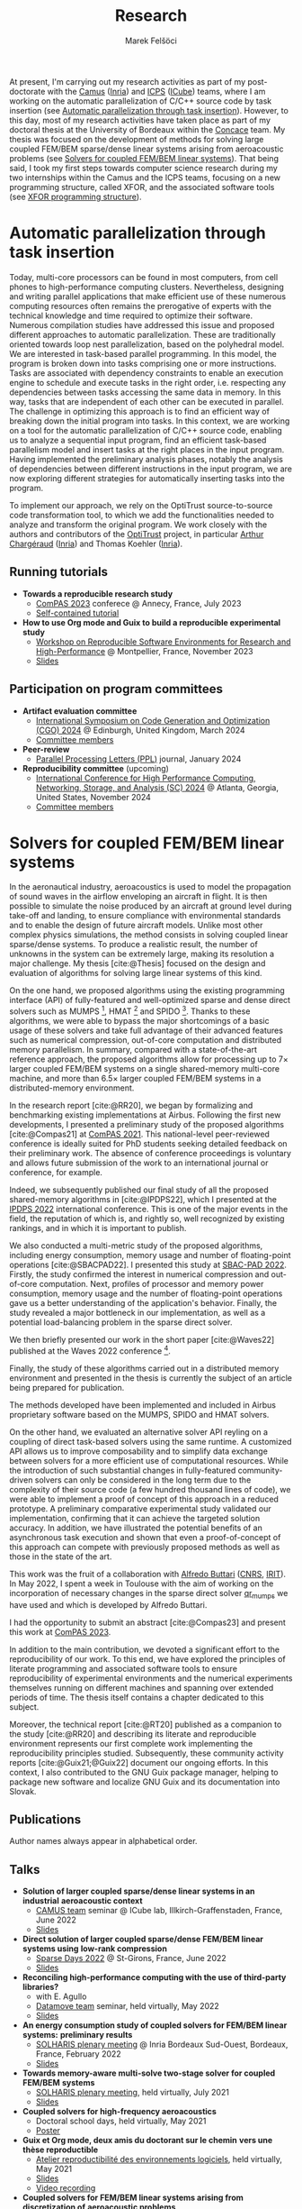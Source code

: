 #+TITLE: Research
#+AUTHOR: Marek Felšöci

At present, I'm carrying out my research activities as part of my post-doctorate
with the [[https://www.inria.fr/en/camus][Camus]]
([[https://www.inria.fr/en/][Inria]]) and
[[https://icps.icube.unistra.fr/][ICPS]]
([[https://icube.unistra.fr/en][ICube]]) teams, where I am working on the
automatic parallelization of C/C++ source code by task insertion (see
[[#research-post-doc][Automatic parallelization through task insertion]]).
However, to this day, most of my research activities have taken place as part of
my doctoral thesis at the University of Bordeaux within the
[[https://concace.gitlabpages.inria.fr/][Concace]] team. My thesis was focused
on the development of methods for solving large coupled FEM/BEM sparse/dense
linear systems arising from aeroacoustic problems (see
[[#research-thesis][Solvers for coupled FEM/BEM linear systems]]). That being
said, I took my first steps towards computer science research during my two
internships within the Camus and the ICPS teams, focusing on a new programming
structure, called XFOR, and the associated software tools (see
[[#research-xfor][XFOR programming structure]]).

* Automatic parallelization through task insertion
:PROPERTIES:
:CUSTOM_ID: research-post-doc
:END:

Today, multi-core processors can be found in most computers, from cell phones to
high-performance computing clusters. Nevertheless, designing and writing
parallel applications that make efficient use of these numerous computing
resources often remains the prerogative of experts with the technical knowledge
and time required to optimize their software. Numerous compilation studies have
addressed this issue and proposed different approaches to automatic
parallelization. These are traditionally oriented towards loop nest
parallelization, based on the polyhedral model. We are interested in task-based
parallel programming. In this model, the program is broken down into tasks
comprising one or more instructions. Tasks are associated with dependency
constraints to enable an execution engine to schedule and execute tasks in the
right order, i.e. respecting any dependencies between tasks accessing the same
data in memory. In this way, tasks that are independent of each other can be
executed in parallel. The challenge in optimizing this approach is to find an
efficient way of breaking down the initial program into tasks. In this context,
we are working on a tool for the automatic parallelization of C/C++ source code,
enabling us to analyze a sequential input program, find an efficient task-based
parallelism model and insert tasks at the right places in the input program.
Having implemented the preliminary analysis phases, notably the analysis of
dependencies between different instructions in the input program, we are now
exploring different strategies for automatically inserting tasks into the
program.

To implement our approach, we rely on the OptiTrust source-to-source code
transformation tool, to which we add the functionalities needed to analyze and
transform the original program. We work closely with the authors and
contributors of the [[https://github.com/charguer/optitrust][OptiTrust]]
project, in particular [[http://chargueraud.org/][Arthur Chargéraud]]
([[https://www.inria.fr/en/][Inria]]) and Thomas Koehler
([[https://www.inria.fr/en/][Inria]]).

** Running tutorials
:PROPERTIES:
:CUSTOM_ID: post-doc-tutorials
:END:

- *Towards a reproducible research study*
  - [[https://2023.compas-conference.fr/][ComPAS 2023]] conferece @ Annecy,
    France, July 2023
  - [[./images/html.png]]
    [[https://tutoriel-guix-compas-2023.gitlabpages.inria.fr/tutorial/][Self-contained tutorial]]
- *How to use Org mode and Guix to build a reproducible experimental study*
  - [[https://hpc.guix.info/events/2023/workshop/][Workshop on Reproducible
    Software Environments for Research and High-Performance]] @ Montpellier,
    France, November 2023
  - [[./images/pdf.png]]
    [[https://tutorial-guix-hpc-workshop.gitlabpages.inria.fr/slides/slides.pdf][Slides]]

** Participation on program committees
:PROPERTIES:
:CUSTOM_ID: post-doc-committees
:END:

- *Artifact evaluation committee*
  - [[https://conf.researchr.org/home/cgo-2024][International Symposium on Code
    Generation and Optimization (CGO) 2024]] @ Edinburgh, United Kingdom, March
    2024
  - [[./images/html.png]]
    [[https://conf.researchr.org/committee/cgo-2024/cgo-2024-artifact-evaluation-artifact-evaluation-committee][Committee
    members]]
- *Peer-review*
  - [[https://www.worldscientific.com/worldscinet/PPL][Parallel Processing
    Letters (PPL)]] journal, January 2024
- *Reproducibility committee* (upcoming)
  - [[https://sc24.supercomputing.org][International Conference for High
    Performance Computing, Networking, Storage, and Analysis (SC) 2024]] @
    Atlanta, Georgia, United States, November 2024
  - [[./images/html.png]]
    [[https://sc24.supercomputing.org/planning-committee/][Committee members]]

* Solvers for coupled FEM/BEM linear systems
:PROPERTIES:
:CUSTOM_ID: research-thesis
:END:

In the aeronautical industry, aeroacoustics is used to model the propagation of
sound waves in the airflow enveloping an aircraft in flight. It is then possible
to simulate the noise produced by an aircraft at ground level during take-off
and landing, to ensure compliance with environmental standards and to enable the
design of future aircraft models. Unlike most other complex physics simulations,
the method consists in solving coupled linear sparse/dense systems. To produce a
realistic result, the number of unknowns in the system can be extremely large,
making its resolution a major challenge. My thesis [cite:@Thesis] focused on the
design and evaluation of algorithms for solving large linear systems of this
kind.

On the one hand, we proposed algorithms using the existing programming interface
(API) of fully-featured and well-optimized sparse and dense direct solvers such
as MUMPS [fn:mumps], HMAT [fn:hmat] and SPIDO [fn:spido]. Thanks to these
algorithms, we were able to bypass the major shortcomings of a basic usage of
these solvers and take full advantage of their advanced features such as
numerical compression, out-of-core computation and distributed memory
parallelism. In summary, compared with a state-of-the-art reference approach,
the proposed algorithms allow for processing up to 7× larger coupled FEM/BEM
systems on a single shared-memory multi-core machine, and more than 6.5× larger
coupled FEM/BEM systems in a distributed-memory environment.

In the research report [cite:@RR20], we began by formalizing and benchmarking
existing implementations at Airbus. Following the first new developments, I
presented a preliminary study of the proposed algorithms [cite:@Compas21] at
[[https://2021.compas-conference.fr/][ComPAS 2021]]. This national-level
peer-reviewed conference is ideally suited for PhD students seeking detailed
feedback on their preliminary work. The absence of conference proceedings is
voluntary and allows future submission of the work to an international journal
or conference, for example.

Indeed, we subsequently published our final study of all the proposed
shared-memory algorithms in [cite:@IPDPS22], which I presented at the
[[https://www.ipdps.org/ipdps2022/2022-.html][IPDPS 2022]] international
conference. This is one of the major events in the field, the reputation of
which is, and rightly so, well recognized by existing rankings, and in which it
is important to publish.

We also conducted a multi-metric study of the proposed algorithms, including
energy consumption, memory usage and number of floating-point operations
[cite:@SBACPAD22]. I presented this study at
[[https://project.inria.fr/sbac2022/][SBAC-PAD 2022]]. Firstly, the study
confirmed the interest in numerical compression and out-of-core computation.
Next, profiles of processor and memory power consumption, memory usage and the
number of floating-point operations gave us a better understanding of the
application's behavior. Finally, the study revealed a major bottleneck in our
implementation, as well as a potential load-balancing problem in the sparse
direct solver.

We then briefly presented our work in the short paper [cite:@Waves22] published
at the Waves 2022 conference [fn:waves].

Finally, the study of these algorithms carried out in a distributed memory
environment and presented in the thesis is currently the subject of an article
being prepared for publication.

The methods developed have been implemented and included in Airbus proprietary
software based on the MUMPS, SPIDO and HMAT solvers.

On the other hand, we evaluated an alternative solver API reyling on a coupling
of direct task-based solvers using the same runtime. A customized API allows us
to improve composability and to simplify data exchange between solvers for a
more efficient use of computational resources. While the introduction of such
substantial changes in fully-featured community-driven solvers can only be
considered in the long term due to the complexity of their source code (a few
hundred thousand lines of code), we were able to implement a proof of concept of
this approach in a reduced prototype. A preliminary comparative experimental
study validated our implementation, confirming that it can achieve the targeted
solution accuracy. In addition, we have illustrated the potential benefits of an
asynchronous task execution and shown that even a proof-of-concept of this
approach can compete with previously proposed methods as well as those in the
state of the art.

This work was the fruit of a collaboration with
[[https://www.irit.fr/~Alfredo.Buttari/][Alfredo Buttari]]
([[https://www.cnrs.fr/en][CNRS]], [[https://www.irit.fr/en/home/][IRIT]]). In
May 2022, I spent a week in Toulouse with the aim of working on the
incorporation of necessary changes in the sparse direct solver
[[https://qr\_mumps.gitlab.io/][qr_mumps]] we have used and which is developed
by Alfredo Buttari.

I had the opportunity to submit an abstract [cite:@Compas23] and present this
work at [[https://2023.compas-conference.fr/][ComPAS 2023]]. 

In addition to the main contribution, we devoted a significant effort to the
reproducibility of our work. To this end, we have explored the principles of
literate programming and associated software tools to ensure reproducibility of
experimental environments and the numerical experiments themselves running on
different machines and spanning over extended periods of time. The thesis itself
contains a chapter dedicated to this subject.

Moreover, the technical report [cite:@RT20] published as a companion to the
study [cite:@RR20] and describing its literate and reproducible environment
represents our first complete work implementing the reproducibility principles
studied. Subsequently, these community activity reports [cite:@Guix21;@Guix22]
document our ongoing efforts. In this context, I also contributed to the
GNU Guix package manager, helping to package new software and localize GNU Guix
and its documentation into Slovak.

[fn:mumps] sparse direct solver, [[https://mumps-solver.org/]]
[fn:hmat] dense direct solver, [[https://theses.hal.science/tel-01244260/]]
[fn:spido] proprietary dense direct solver developped internally at Airbus
[fn:waves] International Conference on Mathematical and Numerical Aspects of
Wave Propagation


** Publications
:PROPERTIES:
:CUSTOM_ID: thesis-publications
:END:

Author names always appear in alphabetical order.

#+BIBLIOGRAPHY: ./references.bib
#+PRINT_BIBLIOGRAPHY: :keyword "OrgMe" :notkeyword "Xfor"

** Talks
:PROPERTIES:
:CUSTOM_ID: thesis-talks
:END:

- *Solution of larger coupled sparse/dense linear systems in an industrial*
  *aeroacoustic context*
  - [[https://team.inria.fr/camus/][CAMUS team]] seminar @ ICube lab,
    Illkirch-Graffenstaden, France, June 2022
  - [[./images/pdf.png]]
    [[https://thesis-mfelsoci.gitlabpages.inria.fr/slides/camus/camus.pdf][Slides]]
- *Direct solution of larger coupled sparse/dense FEM/BEM linear systems using*
  *low-rank compression*
  - [[https://sparsedays.cerfacs.fr/][Sparse Days 2022]] @ St-Girons, France,
    June 2022
  - [[./images/pdf.png]]
    [[https://thesis-mfelsoci.gitlabpages.inria.fr/slides/sparse-days/sparse-days.pdf][Slides]]
- *Reconciling high-performance computing with the use of third-party*
  *libraries?*
  - with E. Agullo
  - [[https://team.inria.fr/datamove/][Datamove team]] seminar, held virtually,
    May 2022
  - [[./images/pdf.png]]
    [[https://thesis-mfelsoci.gitlabpages.inria.fr/slides/datamove/datamove.pdf][Slides]]
- *An energy consumption study of coupled solvers for FEM/BEM linear systems:*
  *preliminary results*
  - [[https://www.irit.fr/solharis/solharis-plenary-meeting-09-10-02-2022/][SOLHARIS
    plenary meeting]] @ Inria Bordeaux Sud-Ouest, Bordeaux, France, February
    2022
  - [[./images/pdf.png]]
    [[https://www.irit.fr/solharis/wp-content/uploads/2022/02/022022_marek_felsoci.pdf][Slides]]
- *Towards memory-aware multi-solve two-stage solver for coupled FEM/BEM*
  *systems*
  - [[https://www.irit.fr/solharis/solharis-plenary-meeting-02-07-2021/][SOLHARIS
    plenary meeting]], held virtually, July 2021
  - [[./images/pdf.png]]
    [[https://www.irit.fr/solharis/wp-content/uploads/2021/07/072021_felsoci.pdf][Slides]]
- *Coupled solvers for high-frequency aeroacoustics*
  - Doctoral school days, held virtually, May 2021
  - [[./images/pdf.png]]
    [[https://thesis-mfelsoci.gitlabpages.inria.fr/thesis/slides/poster-edmi-days.pdf][Poster]]
- [[./images/fr.png]] *Guix et Org mode, deux amis du doctorant sur le chemin*
  *vers une thèse reproductible*
  - [[https://hpc.guix.info/events/2021/atelier-reproductibilit%C3%A9-environnements/][Atelier
    reproductibilité des environnements logiciels]], held virtually, May 2021
  - [[./images/pdf.png]]
    [[https://hpc.guix.info/static/doc/atelier-reproductibilit%C3%A9-2021/marek-fel%C5%A1%C3%B6ci-org-guix.pdf][Slides]]
  - [[./images/video.png]]
    [[https://hpc.guix.info/static/videos/atelier-reproductibilit%C3%A9-2021/marek-fel%C5%A1%C3%B6ci.webm][Video
    recording]]
- *Coupled solvers for FEM/BEM linear systems arising from discretization of*
  *aeroacoustic problems*
  - [[https://team.inria.fr/hiepacs/][HiePACS team]] work group, held virtually,
    April 2021
  - [[./images/pdf.png]]
    [[https://thesis-mfelsoci.gitlabpages.inria.fr/thesis/slides/wg-04-2021.pdf][Slides]]
- *A preliminary comparative study of solvers for coupled FEM/BEM linear*
  *systems in a reproducible environment*
  - [[https://www.irit.fr/solharis/solharis-plenary-meeting-07-08-12-2020/][SOLHARIS
    plenary meeting]], held virtually, December 2020
  - [[./images/pdf.png]]
    [[https://www.irit.fr/solharis/wp-content/uploads/2020/12/122020-Felsoci.pdf][Slides]]

** Running tutorials
:PROPERTIES:
:CUSTOM_ID: thesis-tutorials
:END:

- *Guix and Org mode, a powerful association for building a reproducible*
  *research study*
  - Seminar and hands-on session @ Inria Grand-Est, Nancy, France, June 2022
  - [[./images/pdf.png]]
    [[https://tuto-techno-guix-hpc.gitlabpages.inria.fr/slides/tuto-techno-guix-hpc.pdf][Slides]]
  - [[./images/html.png]]
    [[https://tuto-techno-guix-hpc.gitlabpages.inria.fr/guidelines/][Hands-on
    session]]

* XFOR programming structure
:PROPERTIES:
:CUSTOM_ID: research-xfor
:END:

The work I carried out within my Master's thesis [cite:@MastersThesis] was
related to the field of program optimization, and in particular for-loops, using
the polyhedral model. More specifically, I worked on the XFOR programming
structure [cite:@XFOR]. Its syntax is very similar to that of standard for-loops
in the C language. However, it allows several for-loops to be grouped together
and managed at the same time. Thanks to its two specific parameters, /grain/ and
/offset/, the programmer can change the way these loops are executed in a
simpler, more intuitive way.

The goal is to adjust the order of execution of instructions within managed
loops, so as to highlight the possibilities offered by modern computer
architectures. The idea is to optimize the use of cache memory and to exploit
the parallelization capabilities of processors. A program rewritten using XFOR
can be up to 6× faster compared to its original version.

One of the main tools dedicated to this structure is the "Iterate, But Better!"
(IBB) compiler, which translates XFOR loops into equivalent for-loops. This way,
the translated program can be compiled by any C compiler. The need to compile an
XFOR program twice was one of the reasons for integrating the XFOR structure
into a production compiler such as Clang/LLVM. This would allow direct
compilation of XFOR programs and could help to promote the structure within the
programming community.

As part of my internship, I extended the lexical and syntax analyzers of the
Clang/LLVM compiler, so that it could recognize and correctly translate XFOR
loops. I also implemented the transformation of XFOR loops into the intermediate
representation used by the compiler (aka. LLVM IR) to produce executable files.
By the end of the internship, the extended
[[https://gitlab.inria.fr/xfor/xfor-clang][Clang/LLVM]] was able to compile
programs with both simple and nested XFOR loops.

To make XFOR programs even more powerful, I then focused on strategies for
parallelizing XFOR loops using threads in order to allow for exploring of a more
coarse-grained parallelism. In particular, I studied the use of the OpenMP
parallelization library in XFOR programs.

** Publications
:PROPERTIES:
:CUSTOM_ID: xfor-publications
:END:

#+PRINT_BIBLIOGRAPHY: :keyword "OrgMe" :keyword "Xfor"

** Talks
:PROPERTIES:
:CUSTOM_ID: xfor-talks
:END:

- *XFOR loops, integration into the Clang/LLVM compiler and extenstion to*
  *parallel programming*
  - Software corner @ ICube UMR 7357, Illkirch-Graffenstaden, France, June 2019
  - [[./images/pdf.png]] [[/others/software-corner.pdf][Slides]]
- *On the XFOR programming structure*
  - Introduction to research for Bachelor's degree students @ Faculty of
    Computer science, University of Strasbourg, France, April 2019

* References
:PROPERTIES:
:CUSTOM_ID: references
:END:

#+PRINT_BIBLIOGRAPHY: :notkeyword "OrgMe"
